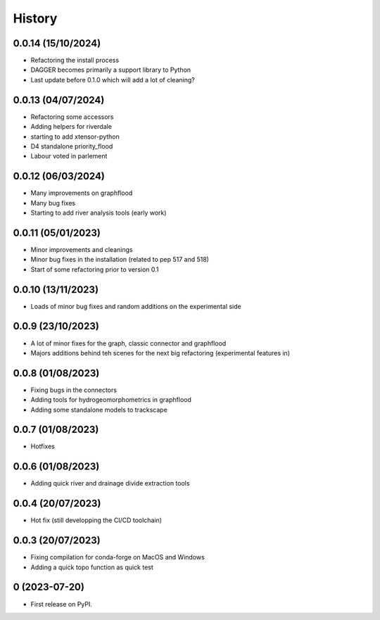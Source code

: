 =======
History
=======

0.0.14 (15/10/2024)
-------------------

* Refactoring the install process
* DAGGER becomes primarily a support library to Python
* Last update before 0.1.0 which will add a lot of cleaning?


0.0.13 (04/07/2024)
-------------------

* Refactoring some accessors
* Adding helpers for riverdale
* starting to add xtensor-python
* D4 standalone priority_flood
* Labour voted in parlement

0.0.12 (06/03/2024)
-------------------

* Many improvements on graphflood
* Many bug fixes
* Starting to add river analysis tools (early work)

0.0.11 (05/01/2023)
-------------------

* Minor improvements and cleanings
* Minor bug fixes in the installation (related to pep 517 and 518)
* Start of some refactoring prior to version  0.1

0.0.10 (13/11/2023)
-------------------

* Loads of minor bug fixes and random additions on the experimental side

0.0.9 (23/10/2023)
------------------

* A lot of minor fixes for the graph, classic connector and graphflood
* Majors additions behind teh scenes for the next big refactoring (experimental features in)


0.0.8 (01/08/2023)
------------------

* Fixing bugs in the connectors
* Adding tools for hydrogeomorphometrics in graphflood
* Adding some standalone models to trackscape

0.0.7 (01/08/2023)
------------------

* Hotfixes


0.0.6 (01/08/2023)
------------------

* Adding quick river and drainage divide extraction tools

0.0.4 (20/07/2023)
------------------

* Hot fix (still developping the CI/CD toolchain)

0.0.3 (20/07/2023)
------------------

* Fixing compilation for conda-forge on MacOS and Windows
* Adding a quick topo function as quick test

0 (2023-07-20)
------------------

* First release on PyPI.
